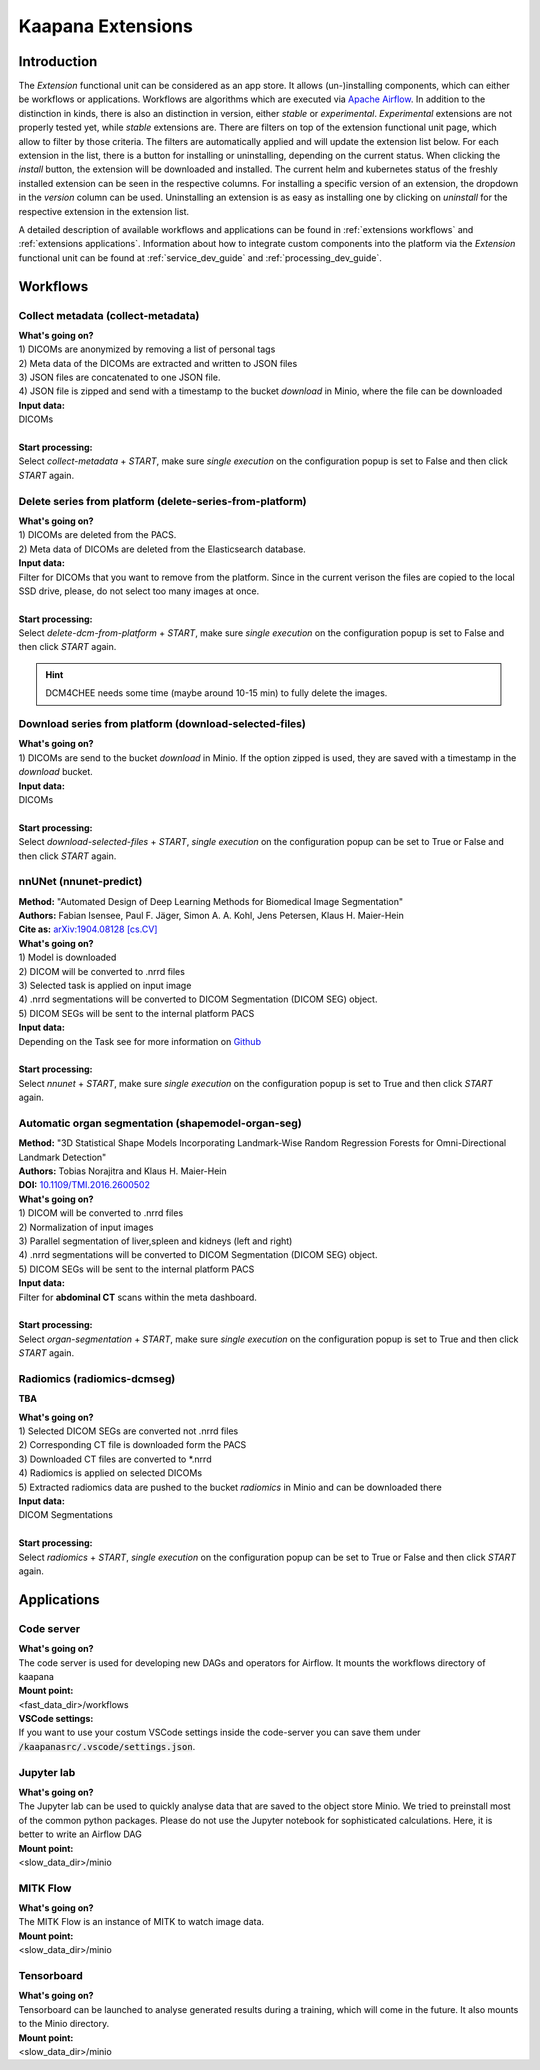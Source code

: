 .. _extensions start:

Kaapana Extensions
##################

Introduction
^^^^^^^^^^^^
The *Extension* functional unit can be considered as an app store.
It allows (un-)installing components, which can either be workflows or applications.
Workflows are algorithms which are executed via `Apache Airflow <https://airflow.apache.org/>`_.
In addition to the distinction in kinds, there is also an distinction in version, either *stable* or *experimental*.
*Experimental* extensions are not properly tested yet, while *stable* extensions are. There are filters on top of the extension functional unit page, which allow to filter by those criteria.
The filters are automatically applied and will update the extension list below.
For each extension in the list, there is a button for installing or uninstalling, depending on the current status.
When clicking the *install* button, the extension will be downloaded and installed. The current helm and kubernetes status of the freshly installed extension can be seen in the respective columns.
For installing a specific version of an extension, the dropdown in the *version* column can be used.
Uninstalling an extension is as easy as installing one by clicking on *uninstall* for the respective extension in the extension list.

A detailed description of available workflows and applications can be found in :ref:`extensions workflows` and :ref:`extensions applications`.
Information about how to integrate custom components into the platform via the *Extension* functional unit can be found at :ref:`service_dev_guide` and :ref:`processing_dev_guide`.

.. _extensions workflows:

Workflows
^^^^^^^^^

.. _extensions collect:

Collect metadata (collect-metadata)
-----------------------------------
| **What's going on?**
| 1) DICOMs are anonymized by removing a list of personal tags
| 2) Meta data of the DICOMs are extracted and written to JSON files
| 3) JSON files are concatenated to one JSON file.
| 4) JSON file is zipped and send with a timestamp to the bucket *download* in Minio, where the file can be downloaded

| **Input data:**
| DICOMs
|
| **Start processing:**
| Select  *collect-metadata* + *START*, make sure *single execution* on the configuration popup is set to False and then click *START* again.


.. _extensions delete:

Delete series from platform (delete-series-from-platform)
---------------------------------------------------------
| **What's going on?**
| 1) DICOMs are deleted from the PACS.
| 2) Meta data of DICOMs are deleted from the Elasticsearch database.

| **Input data:**
| Filter for DICOMs that you want to remove from the platform. Since in the current verison the files are copied to the local SSD drive, please, do not select too many images at once. 
|
| **Start processing:**
| Select  *delete-dcm-from-platform* + *START*, make sure *single execution* on the configuration popup is set to False and then click *START* again.

.. hint::

  | DCM4CHEE needs some time (maybe around 10-15 min) to fully delete the images.

.. _extensions download:

Download series from platform (download-selected-files)
-------------------------------------------------------
| **What's going on?**
| 1) DICOMs are send to the bucket *download* in Minio. If the option zipped is used, they are saved with a timestamp in the *download* bucket.

| **Input data:**  
| DICOMs
|
| **Start processing:**
| Select  *download-selected-files* + *START*, *single execution* on the configuration popup can be set to True or False and then click *START* again.


.. _extensions nnunet:

nnUNet (nnunet-predict)
-----------------------
| **Method:** "Automated Design of Deep Learning Methods for Biomedical Image Segmentation"
| **Authors:**  Fabian Isensee, Paul F. Jäger, Simon A. A. Kohl, Jens Petersen, Klaus H. Maier-Hein
| **Cite as:** `arXiv:1904.08128 [cs.CV] <https://arxiv.org/abs/1904.08128>`_

| **What's going on?**
| 1) Model is downloaded
| 2) DICOM will be converted to .nrrd files
| 3) Selected task is applied on input image
| 4) .nrrd segmentations will be converted to DICOM Segmentation (DICOM SEG) object.
| 5) DICOM SEGs will be sent to the internal platform PACS

| **Input data:**  
| Depending on the Task see for more information on `Github <https://github.com/MIC-DKFZ/nnUNet>`_
|
| **Start processing:**
| Select  *nnunet* + *START*, make sure *single execution* on the configuration popup is set to True and then click *START* again.



.. _extensions organseg:

Automatic organ segmentation (shapemodel-organ-seg)
---------------------------------------------------
| **Method:** "3D Statistical Shape Models Incorporating Landmark-Wise Random Regression Forests for Omni-Directional Landmark Detection"
| **Authors:**  Tobias Norajitra and Klaus H. Maier-Hein
| **DOI:** `10.1109/TMI.2016.2600502 <https://ieeexplore.ieee.org/document/7544533>`_

| **What's going on?**
| 1) DICOM will be converted to .nrrd files
| 2) Normalization of input images
| 3) Parallel segmentation of liver,spleen and kidneys (left and right)
| 4) .nrrd segmentations will be converted to DICOM Segmentation (DICOM SEG) object.
| 5) DICOM SEGs will be sent to the internal platform PACS

| **Input data:**  
| Filter for **abdominal CT** scans within the meta dashboard. 
|
| **Start processing:**
| Select  *organ-segmentation* + *START*, make sure *single execution* on the configuration popup is set to True and then click *START* again.


.. _extensions radiomics:

Radiomics (radiomics-dcmseg)
----------------------------
**TBA**

| **What's going on?**
| 1) Selected DICOM SEGs are converted not .nrrd files
| 2) Corresponding CT file is downloaded form the PACS
| 3) Downloaded CT files are converted to \*.nrrd
| 4) Radiomics is applied on selected DICOMs
| 5) Extracted radiomics data are pushed to the bucket *radiomics* in Minio and can be downloaded there

| **Input data:**  
| DICOM Segmentations 
|
| **Start processing:**
| Select  *radiomics* + *START*, *single execution* on the configuration popup can be set to True or False and then click *START* again.


.. _extensions applications:

Applications
^^^^^^^^^^^^

.. _extensions code_server:

Code server
-----------
| **What's going on?**
| The code server is used for developing new DAGs and operators for Airflow. It mounts the workflows directory of kaapana

| **Mount point:**  
| <fast_data_dir>/workflows

| **VSCode settings:**
| If you want to use your costum VSCode settings inside the code-server you can save them under :code:`/kaapanasrc/.vscode/settings.json`.


.. _extensions jupyterlab:

Jupyter lab
-----------
| **What's going on?**
| The Jupyter lab can be used to quickly analyse data that are saved to the object store Minio. We tried to preinstall most of the common python packages. Please do not use the Jupyter notebook for sophisticated calculations. Here, it is better to write an Airflow DAG

| **Mount point:**  
| <slow_data_dir>/minio

.. _extensions mitk_flow:

MITK Flow
---------
| **What's going on?**
| The MITK Flow is an instance of MITK to watch image data.

| **Mount point:**  
| <slow_data_dir>/minio

.. _extensions tensorboard:

Tensorboard
-----------
| **What's going on?**
| Tensorboard can be launched to analyse generated results during a training, which will come in the future. It also mounts to the Minio directory.

| **Mount point:**  
| <slow_data_dir>/minio


